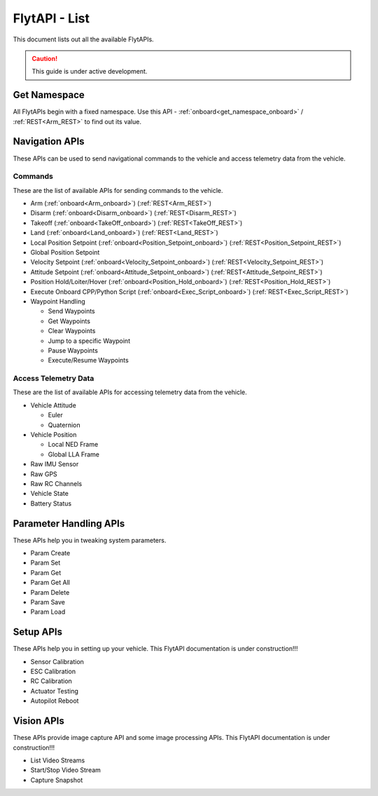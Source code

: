 .. index:: api_list

.. _list-of-APIs:

FlytAPI - List
--------------

This document lists out all the available FlytAPIs.

.. caution:: This guide is under active development.


Get Namespace
^^^^^^^^^^^^^

All FlytAPIs begin with a fixed namespace. Use this API - :ref:`onboard<get_namespace_onboard>` / :ref:`REST<Arm_REST>` to find out its value. 


Navigation APIs
^^^^^^^^^^^^^^^

These APIs can be used to send navigational commands to the vehicle and access telemetry data from the vehicle.

Commands
""""""""

These are the list of available APIs for sending commands to the vehicle.

* Arm (:ref:`onboard<Arm_onboard>`) (:ref:`REST<Arm_REST>`)
* Disarm (:ref:`onboard<Disarm_onboard>`) (:ref:`REST<Disarm_REST>`)
* Takeoff (:ref:`onboard<TakeOff_onboard>`) (:ref:`REST<TakeOff_REST>`)
* Land (:ref:`onboard<Land_onboard>`) (:ref:`REST<Land_REST>`)
* Local Position Setpoint (:ref:`onboard<Position_Setpoint_onboard>`) (:ref:`REST<Position_Setpoint_REST>`)
* Global Position Setpoint
* Velocity Setpoint (:ref:`onboard<Velocity_Setpoint_onboard>`) (:ref:`REST<Velocity_Setpoint_REST>`)
* Attitude Setpoint (:ref:`onboard<Attitude_Setpoint_onboard>`) (:ref:`REST<Attitude_Setpoint_REST>`)
* Position Hold/Loiter/Hover (:ref:`onboard<Position_Hold_onboard>`) (:ref:`REST<Position_Hold_REST>`)
* Execute Onboard CPP/Python Script (:ref:`onboard<Exec_Script_onboard>`) (:ref:`REST<Exec_Script_REST>`)
* Waypoint Handling 

  - Send Waypoints
  - Get Waypoints 
  - Clear Waypoints
  - Jump to a specific Waypoint
  - Pause Waypoints
  - Execute/Resume Waypoints

Access Telemetry Data
"""""""""""""""""""""

These are the list of available APIs for accessing telemetry data from the vehicle.

* Vehicle Attitude

  - Euler 
  - Quaternion 

* Vehicle Position

  - Local NED Frame 
  - Global LLA Frame 

* Raw IMU Sensor 
* Raw GPS 
* Raw RC Channels
* Vehicle State
* Battery Status
 

Parameter Handling APIs
^^^^^^^^^^^^^^^^^^^^^^^

These APIs help you in tweaking system parameters.

* Param Create
* Param Set
* Param Get
* Param Get All
* Param Delete
* Param Save
* Param Load



Setup APIs
^^^^^^^^^^

These APIs help you in setting up your vehicle.
This FlytAPI documentation is under construction!!!

* Sensor Calibration
* ESC Calibration
* RC Calibration
* Actuator Testing
* Autopilot Reboot

.. * is_authenticated
.. * is_pkg_activated

Vision APIs
^^^^^^^^^^^

These APIs provide image capture API and some image processing APIs.
This FlytAPI documentation is under construction!!!

* List Video Streams
* Start/Stop Video Stream
* Capture Snapshot

.. * /global_namespace/capture_camera
.. * /global_namespace/capture_camera_stop

.. Cloud APIs
.. ^^^^^^^^^^

.. These APIs makes your vehicle connect to cloud.
.. This FlytAPI documentation is under construction!!!



.. .. warning:: fwffefefe

.. .. tip:: cqfeqe

.. .. note:: ccqeceqe

.. .. important:: cqecqecq

.. .. hint:: ecqcceqe

.. .. error:: cqcqecqecq

.. .. danger:: cqecqecqe

.. .. caution:: ceceqevqev

.. .. attention:: cqcqevcqe



















